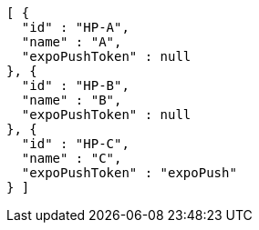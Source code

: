 [source,options="nowrap"]
----
[ {
  "id" : "HP-A",
  "name" : "A",
  "expoPushToken" : null
}, {
  "id" : "HP-B",
  "name" : "B",
  "expoPushToken" : null
}, {
  "id" : "HP-C",
  "name" : "C",
  "expoPushToken" : "expoPush"
} ]
----